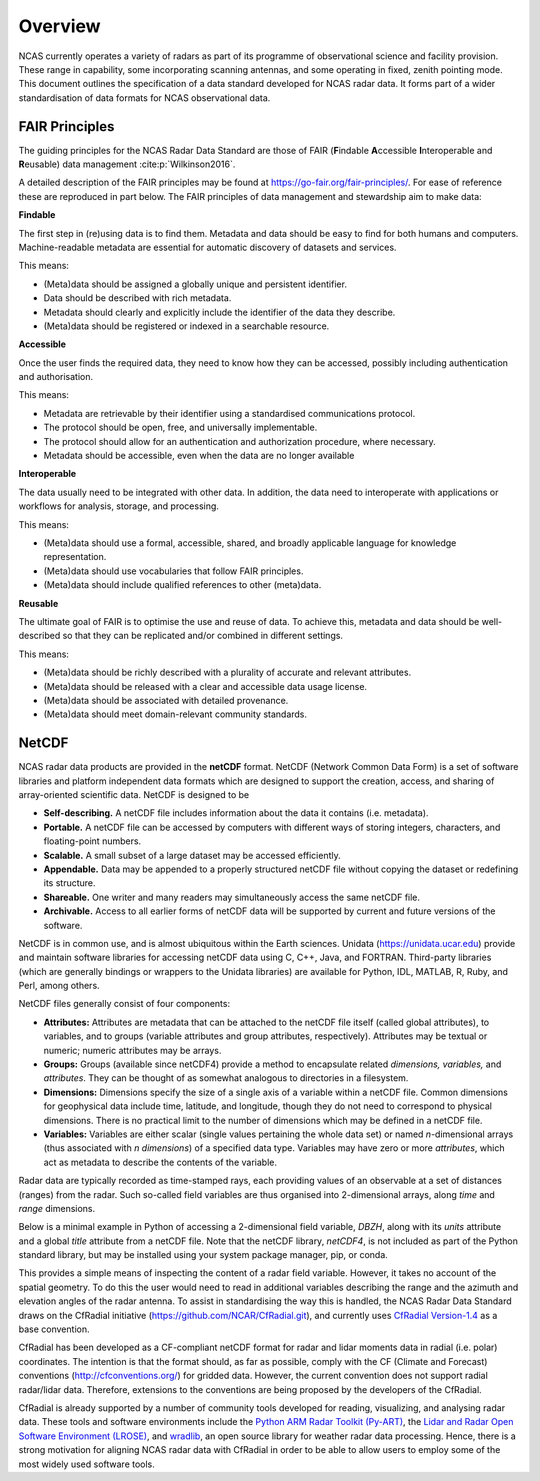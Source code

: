 ========
Overview
========

NCAS currently operates a variety of radars as part of its programme of
observational science and facility provision.  These range in capability, some
incorporating scanning antennas, and some operating in fixed, zenith pointing
mode.  This document outlines the specification of a data standard developed for
NCAS radar data. It forms part of a wider standardisation of data formats for
NCAS observational data.


---------------
FAIR Principles
---------------
The guiding principles for the NCAS Radar Data Standard are those of FAIR
(**F**\ indable **A**\ ccessible **I**\ nteroperable and **R**\ eusable) data
management :cite:p:`Wilkinson2016`.

A detailed description of the FAIR principles may be found at
https://go-fair.org/fair-principles/.
For ease of reference these are reproduced in part below.
The FAIR principles of data management and stewardship aim to make data:

**Findable**

The first step in (re)using data is to find them. Metadata and data should be
easy to find for both humans and computers.  Machine-readable metadata are
essential for automatic discovery of datasets and services.

This means:

* (Meta)data should be assigned a globally unique and persistent identifier.
* Data should be described with rich metadata.
* Metadata should clearly and explicitly include the identifier of the data
  they describe.
* (Meta)data should be registered or indexed in a searchable resource.

**Accessible**

Once the user finds the required data, they need to know how they can be
accessed, possibly including authentication and authorisation.

This means:

* Metadata are retrievable by their identifier using a standardised
  communications protocol.
* The protocol should be open, free, and universally implementable.
* The protocol should allow for an authentication and authorization procedure,
  where necessary.
* Metadata should be accessible, even when the data are no longer available

**Interoperable**

The data usually need to be integrated with other data.  In addition, the data
need to interoperate with applications or workflows for analysis, storage, and
processing.

This means:

* (Meta)data should use a formal, accessible, shared, and broadly applicable
  language for knowledge representation.
* (Meta)data should use vocabularies that follow FAIR principles.
* (Meta)data should include qualified references to other (meta)data.

**Reusable**

The ultimate goal of FAIR is to optimise the use and reuse of data.
To achieve this, metadata and data should be well-described so that they can be
replicated and/or combined in different settings.

This means:

* (Meta)data should be richly described with a plurality of accurate and
  relevant attributes.
* (Meta)data should be released with a clear and accessible data usage license.
* (Meta)data should be associated with detailed provenance.
* (Meta)data should meet domain-relevant community standards.


------
NetCDF
------

NCAS radar data products are provided in the **netCDF** format.
NetCDF (Network Common Data Form) is a set of software libraries and platform
independent data formats which are designed to support the creation, access,
and sharing of array-oriented scientific data. NetCDF is designed to be

* **Self-describing.** A netCDF file includes information about the data it
  contains (i.e. metadata).
* **Portable.** A netCDF file can be accessed by computers with different ways
  of storing integers, characters, and floating-point numbers.
* **Scalable.** A small subset of a large dataset may be accessed efficiently.
* **Appendable.** Data may be appended to a properly structured netCDF file
  without copying the dataset or redefining its structure.
* **Shareable.** One writer and many readers may simultaneously access the same
  netCDF file.
* **Archivable.** Access to all earlier forms of netCDF data will be supported
  by current and future versions of the software.

NetCDF is in common use, and is almost ubiquitous within the Earth
sciences. Unidata (https://unidata.ucar.edu) provide and maintain software
libraries for accessing netCDF data using C, C++, Java, and FORTRAN.
Third-party libraries (which are generally bindings or wrappers to the Unidata
libraries) are available for Python, IDL, MATLAB, R, Ruby, and Perl, among
others.

NetCDF files generally consist of four components:

* **Attributes:** Attributes are metadata that can be attached to the netCDF
  file itself (called global attributes), to variables, and to groups (variable
  attributes and group attributes, respectively). Attributes may be textual or
  numeric; numeric attributes may be arrays.
* **Groups:** Groups (available since netCDF4) provide a method to encapsulate
  related *dimensions,* *variables,* and *attributes*. They can be thought of as
  somewhat analogous to directories in a filesystem.
* **Dimensions:** Dimensions specify the size of a single axis of a variable
  within a netCDF file. Common dimensions for geophysical data include time,
  latitude, and longitude, though they do not need to correspond to physical
  dimensions. There is no practical limit to the number of dimensions which may
  be defined in a netCDF file.
* **Variables:** Variables are either scalar (single values pertaining the
  whole data set) or named *n*\ -dimensional arrays (thus associated with *n*
  *dimensions*) of a specified data type. Variables may have zero or more
  *attributes*, which act as metadata to describe the contents of the variable.

Radar data are typically recorded as time-stamped rays, each providing values of
an observable at a set of distances (ranges) from the radar.
Such so-called field variables are thus organised into 2-dimensional arrays,
along *time* and *range* dimensions.

Below is a minimal example in Python of accessing a 2-dimensional field
variable, *DBZH*, along with its *units* attribute and a global *title*
attribute from a netCDF file. Note that the netCDF library,
*netCDF4*, is not included as part of the Python standard library, but may be
installed using your system package manager, pip, or conda.

.. code-block:: python
    :linenos:

    from netCDF4 import Dataset

    with Dataset('some_radar_file.nc', 'r') as nc:
        title = nc.title
        DBZH_units = nc['DBZH'].units
        DBZH_data = nc['DBZH'][:]

This provides a simple means of inspecting the content of a radar field variable.
However, it takes no account of the spatial geometry.
To do this the user would need to read in additional variables describing the
range and the azimuth and elevation angles of the radar antenna.
To assist in standardising the way this is handled, the NCAS Radar Data Standard
draws on the CfRadial initiative (https://github.com/NCAR/CfRadial.git), and
currently uses
`CfRadial Version-1.4 <https://github.com/NCAR/CfRadial/blob/62cb351e16574baa9e7f2b54c6b93b13468077fb/docs/CfRadialDoc.v1.4.20160801.pdf>`_
as a base convention.

CfRadial has been developed as a CF-compliant netCDF format for radar and lidar
moments data in radial (i.e. polar) coordinates.
The intention is that the format should, as far as possible, comply with the
CF (Climate and Forecast) conventions (http://cfconventions.org/)
for gridded data. However, the current convention does not support radial
radar/lidar data. Therefore, extensions to the conventions are being proposed by
the developers of the CfRadial.

CfRadial is already supported by a number of community tools developed for
reading, visualizing, and analysing radar data.  These tools and software
environments include the
`Python ARM Radar Toolkit (Py-ART) <https://arm-doe.github.io/pyart/>`_,
the `Lidar and Radar Open Software Environment (LROSE) <http://lrose.net/>`_, and
`wradlib <https://docs.wradlib.org/en/stable/>`_, an open source library for
weather radar data processing.  Hence, there is a strong motivation for aligning
NCAS radar data with CfRadial in order to be able to allow users to employ some
of the most widely used software tools.

